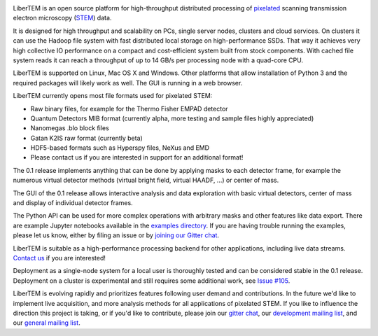 |gitter|_ |travis|_ |appveyor|_

.. |gitter| image:: https://badges.gitter.im/Join%20Chat.svg
.. _gitter: https://gitter.im/LiberTEM/Lobby

.. |travis| image:: https://api.travis-ci.org/LiberTEM/LiberTEM.svg?branch=master
.. _travis: https://travis-ci.org/LiberTEM/LiberTEM

.. |appveyor| image:: https://ci.appveyor.com/api/projects/status/wokeo6ee2frq481m?svg=true
.. _appveyor: https://ci.appveyor.com/project/sk1p/libertem



LiberTEM is an open source platform for high-throughput distributed processing of `pixelated <https://en.wikipedia.org/wiki/Scanning_transmission_electron_microscopy#Universal_detectors>`_ scanning transmission electron microscopy (`STEM <https://en.wikipedia.org/wiki/Scanning_transmission_electron_microscopy>`_) data.

It is designed for high throughput and scalability on PCs, single server nodes, clusters and cloud services. On clusters it can use the Hadoop file system with fast distributed
local storage on high-performance SSDs. That way it achieves very high collective IO performance on a compact and cost-efficient system built from stock components.
With cached file system reads it can reach a throughput of up to 14 GB/s per processing node with a quad-core CPU.

LiberTEM is supported on Linux, Mac OS X and Windows. Other platforms
that allow installation of Python 3 and the required packages will likely work as well. The GUI is running
in a web browser.

LiberTEM currently opens most file formats used for pixelated STEM:

- Raw binary files, for example for the Thermo Fisher EMPAD detector
- Quantum Detectors MIB format (currently alpha, more testing and sample files highly appreciated)
- Nanomegas .blo block files
- Gatan K2IS raw format (currently beta)
- HDF5-based formats such as Hyperspy files, NeXus and EMD
- Please contact us if you are interested in support for an additional format!

The 0.1 release implements anything that can be done by applying masks to each detector frame,
for example the numerous virtual detector methods (virtual bright field, virtual HAADF, ...) or center of mass. 

The GUI of the 0.1 release allows interactive analysis and data exploration with basic virtual
detectors, center of mass and display of individual detector frames.

The Python API can be used for more complex operations with arbitrary masks and other features like data export. There are example Jupyter notebooks available in the `examples directory <https://github.com/LiberTEM/LiberTEM/blob/master/examples>`_.
If you are having trouble running the examples, please let us know, either by filing an issue
or by `joining our Gitter chat <https://gitter.im/LiberTEM/Lobby>`_.

LiberTEM is suitable as a high-performance processing backend for other applications, including live data streams. `Contact us <https://gitter.im/LiberTEM/Lobby>`_ if you are interested! 

Deployment as a single-node system for a local user is thoroughly tested and can be considered stable in the 0.1 release. Deployment on a cluster is 
experimental and still requires some additional work, see `Issue #105 <https://github.com/LiberTEM/LiberTEM/issues/105>`_.

LiberTEM is evolving rapidly and prioritizes features following user demand and contributions. In the future we'd like to implement live acquisition, and more analysis methods for all applications of pixelated STEM.
If you like to influence the direction this
project is taking, or if you'd like to contribute, please join our `gitter chat <https://gitter.im/LiberTEM/Lobby>`_,
our `development mailing list <https://groups.google.com/forum/#!forum/libertem-dev>`_,
and our `general mailing list <https://groups.google.com/forum/#!forum/libertem>`_. 
